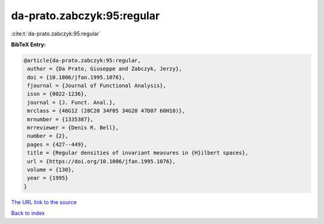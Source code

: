 da-prato.zabczyk:95:regular
===========================

:cite:t:`da-prato.zabczyk:95:regular`

**BibTeX Entry:**

.. code-block:: bibtex

   @article{da-prato.zabczyk:95:regular,
    author = {Da Prato, Giuseppe and Zabczyk, Jerzy},
    doi = {10.1006/jfan.1995.1076},
    fjournal = {Journal of Functional Analysis},
    issn = {0022-1236},
    journal = {J. Funct. Anal.},
    mrclass = {46G12 (28C20 34F05 34G20 47D07 60H10)},
    mrnumber = {1335387},
    mrreviewer = {Denis R. Bell},
    number = {2},
    pages = {427--449},
    title = {Regular densities of invariant measures in {H}ilbert spaces},
    url = {https://doi.org/10.1006/jfan.1995.1076},
    volume = {130},
    year = {1995}
   }
`The URL link to the source <ttps://doi.org/10.1006/jfan.1995.1076}>`_


`Back to index <../By-Cite-Keys.html>`_
